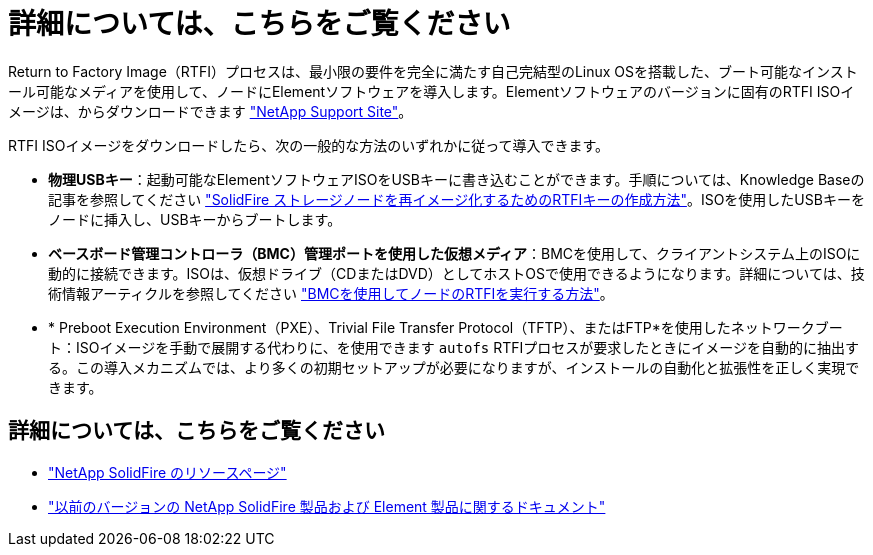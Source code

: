 = 詳細については、こちらをご覧ください
:allow-uri-read: 


Return to Factory Image（RTFI）プロセスは、最小限の要件を完全に満たす自己完結型のLinux OSを搭載した、ブート可能なインストール可能なメディアを使用して、ノードにElementソフトウェアを導入します。Elementソフトウェアのバージョンに固有のRTFI ISOイメージは、からダウンロードできます https://mysupport.netapp.com/site/products/all/details/element-software/downloads-tab["NetApp Support Site"^]。

RTFI ISOイメージをダウンロードしたら、次の一般的な方法のいずれかに従って導入できます。

* *物理USBキー*：起動可能なElementソフトウェアISOをUSBキーに書き込むことができます。手順については、Knowledge Baseの記事を参照してください https://kb.netapp.com/Advice_and_Troubleshooting/Hybrid_Cloud_Infrastructure/NetApp_HCI/How_to_create_an_RTFI_key_to_re-image_a_SolidFire_storage_node["SolidFire ストレージノードを再イメージ化するためのRTFIキーの作成方法"^]。ISOを使用したUSBキーをノードに挿入し、USBキーからブートします。
* *ベースボード管理コントローラ（BMC）管理ポートを使用した仮想メディア*：BMCを使用して、クライアントシステム上のISOに動的に接続できます。ISOは、仮想ドライブ（CDまたはDVD）としてホストOSで使用できるようになります。詳細については、技術情報アーティクルを参照してください https://kb.netapp.com/Advice_and_Troubleshooting/Hybrid_Cloud_Infrastructure/NetApp_HCI/How_to_RTFI_a_node_via_BMC["BMCを使用してノードのRTFIを実行する方法"^]。
* * Preboot Execution Environment（PXE）、Trivial File Transfer Protocol（TFTP）、またはFTP*を使用したネットワークブート：ISOイメージを手動で展開する代わりに、を使用できます `autofs` RTFIプロセスが要求したときにイメージを自動的に抽出する。この導入メカニズムでは、より多くの初期セットアップが必要になりますが、インストールの自動化と拡張性を正しく実現できます。




== 詳細については、こちらをご覧ください

* https://www.netapp.com/data-storage/solidfire/documentation/["NetApp SolidFire のリソースページ"^]
* https://docs.netapp.com/sfe-122/topic/com.netapp.ndc.sfe-vers/GUID-B1944B0E-B335-4E0B-B9F1-E960BF32AE56.html["以前のバージョンの NetApp SolidFire 製品および Element 製品に関するドキュメント"^]

